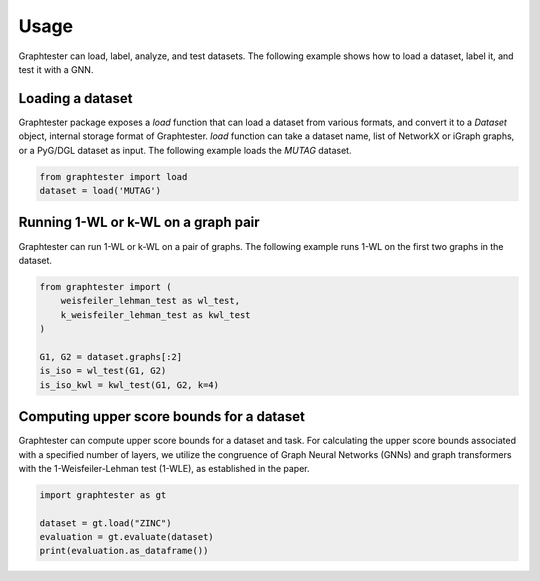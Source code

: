 Usage
=====

Graphtester can load, label, analyze, and test datasets. The following example shows how to load a dataset, label it, and test it with a GNN.

Loading a dataset
-----------------

Graphtester package exposes a `load` function that can load a dataset from various formats, and convert it to a `Dataset` object, internal storage format of Graphtester. `load` function can take a dataset name, list of NetworkX or iGraph graphs, or a PyG/DGL dataset as input. The following example loads the `MUTAG` dataset.

.. code-block:: python

    from graphtester import load
    dataset = load('MUTAG')

Running 1-WL or k-WL on a graph pair
-------------------------------------

Graphtester can run 1-WL or k-WL on a pair of graphs. The following example runs 1-WL on the first two graphs in the dataset.

.. code-block:: python

    from graphtester import (
        weisfeiler_lehman_test as wl_test,
        k_weisfeiler_lehman_test as kwl_test
    )

    G1, G2 = dataset.graphs[:2]
    is_iso = wl_test(G1, G2)
    is_iso_kwl = kwl_test(G1, G2, k=4)

Computing upper score bounds for a dataset
------------------------------------------

Graphtester can compute upper score bounds for a dataset and task. For calculating the upper score bounds associated with a specified number of layers, we utilize the congruence of Graph Neural Networks (GNNs) and graph transformers with the 1-Weisfeiler-Lehman test (1-WLE), as established in the paper.

.. code-block:: python

    import graphtester as gt

    dataset = gt.load("ZINC")
    evaluation = gt.evaluate(dataset)
    print(evaluation.as_dataframe())
